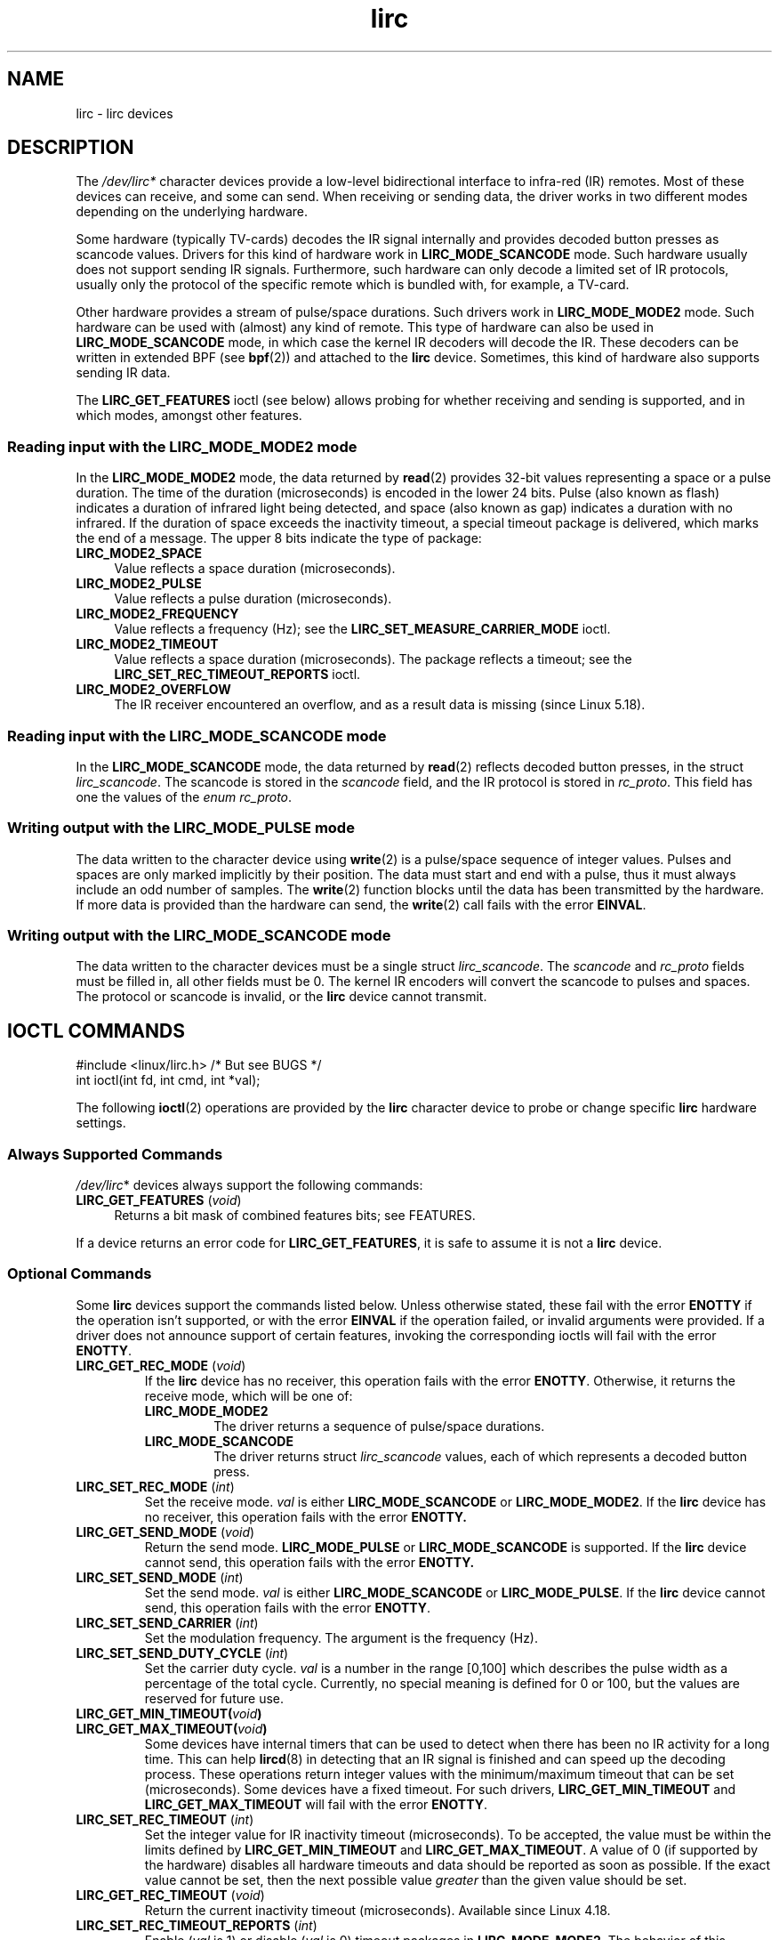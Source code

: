 .\" Copyright, the authors of the Linux man-pages project
.\"
.\" SPDX-License-Identifier: GPL-2.0-or-later
.TH lirc 4 (date) "Linux man-pages (unreleased)"
.SH NAME
lirc \- lirc devices
.SH DESCRIPTION
The
.I /dev/lirc*
character devices provide a low-level
bidirectional interface to infra-red (IR) remotes.
Most of these devices can receive, and some can send.
When receiving or sending data, the driver works in two different modes
depending on the underlying hardware.
.P
Some hardware (typically TV-cards) decodes the IR signal internally
and provides decoded button presses as scancode values.
Drivers for this kind of hardware work in
.B LIRC_MODE_SCANCODE
mode.
Such hardware usually does not support sending IR signals.
Furthermore, such hardware can only decode a limited set of IR protocols,
usually only the protocol of the specific remote which is
bundled with, for example, a TV-card.
.P
Other hardware provides a stream of pulse/space durations.
Such drivers work in
.B LIRC_MODE_MODE2
mode.
Such hardware can be used with (almost) any kind of remote.
This type of hardware can also be used in
.B LIRC_MODE_SCANCODE
mode, in which case the kernel IR decoders will decode the IR.
These decoders can be written in extended BPF (see
.BR bpf (2))
and attached to the
.B lirc
device.
Sometimes, this kind of hardware also supports
sending IR data.
.P
The
.B LIRC_GET_FEATURES
ioctl (see below) allows probing for whether
receiving and sending is supported, and in which modes, amongst other
features.
.\"
.SS Reading input with the LIRC_MODE_MODE2 mode
In the
.B LIRC_MODE_MODE2
mode,
the data returned by
.BR read (2)
provides 32-bit values representing a space or a pulse duration.
The time of the duration (microseconds) is encoded in the lower 24 bits.
Pulse (also known as flash)
indicates a duration of infrared light being detected,
and space (also known as gap) indicates a duration with no infrared.
If the duration of space exceeds the inactivity timeout,
a special timeout package is delivered,
which marks the end of a message.
The upper 8 bits indicate the type of package:
.TP 4
.B LIRC_MODE2_SPACE
Value reflects a space duration (microseconds).
.TP 4
.B LIRC_MODE2_PULSE
Value reflects a pulse duration (microseconds).
.TP 4
.B LIRC_MODE2_FREQUENCY
Value reflects a frequency (Hz);
see the
.B LIRC_SET_MEASURE_CARRIER_MODE
ioctl.
.TP 4
.B LIRC_MODE2_TIMEOUT
Value reflects a space duration (microseconds).
The package reflects a timeout;
see the
.B LIRC_SET_REC_TIMEOUT_REPORTS
ioctl.
.\"
.TP 4
.B LIRC_MODE2_OVERFLOW
The IR receiver encountered an overflow,
and as a result data is missing
(since Linux 5.18).
.SS Reading input with the LIRC_MODE_SCANCODE mode
In the
.B LIRC_MODE_SCANCODE
mode, the data returned by
.BR read (2)
reflects decoded button presses, in the struct
.IR lirc_scancode .
The scancode is stored in the
.I scancode
field, and the IR protocol
is stored in
.IR rc_proto .
This field has one the values of the
.IR enum\~rc_proto .
.\"
.SS Writing output with the LIRC_MODE_PULSE mode
The data written to the character device using
.BR write (2)
is a pulse/space sequence of integer values.
Pulses and spaces are only marked implicitly by their position.
The data must start and end with a pulse, thus it must always include
an odd number of samples.
The
.BR write (2)
function blocks until the data has been transmitted by the
hardware.
If more data is provided than the hardware can send, the
.BR write (2)
call fails with the error
.BR EINVAL .
.SS Writing output with the LIRC_MODE_SCANCODE mode
The data written to the character devices must be a single struct
.IR lirc_scancode .
The
.I scancode
and
.I rc_proto
fields must be
filled in, all other fields must be 0.
The kernel IR encoders will
convert the scancode to pulses and spaces.
The protocol or scancode is invalid, or the
.B lirc
device cannot transmit.
.SH IOCTL COMMANDS
.nf
#include <linux/lirc.h>    /* But see BUGS */
\&
int ioctl(int fd, int cmd, int *val);
.fi
.P
The following
.BR ioctl (2)
operations are provided by the
.B lirc
character device to probe or change specific
.B lirc
hardware settings.
.SS Always Supported Commands
.IR /dev/lirc *
devices always support the following commands:
.TP 4
.BR LIRC_GET_FEATURES " (\f[I]void\f[])"
Returns a bit mask of combined features bits;
see FEATURES.
.P
If a device returns an error code for
.BR LIRC_GET_FEATURES ,
it is safe to assume it is not a
.B lirc
device.
.\"
.SS Optional Commands
Some
.B lirc
devices support the commands listed below.
Unless otherwise stated,
these fail with the error
.B ENOTTY
if the operation isn't supported,
or with the error
.B EINVAL
if the operation failed,
or invalid arguments were provided.
If a driver does not announce support of certain features, invoking
the corresponding ioctls will fail with the error
.BR ENOTTY .
.TP
.BR LIRC_GET_REC_MODE " (\f[I]void\f[])"
If the
.B lirc
device has no receiver, this operation fails with the error
.BR ENOTTY .
Otherwise, it returns the receive mode, which will be one of:
.RS
.TP
.B LIRC_MODE_MODE2
The driver returns a sequence of pulse/space durations.
.TP
.B LIRC_MODE_SCANCODE
The driver returns struct
.I lirc_scancode
values, each of which represents
a decoded button press.
.RE
.TP
.BR LIRC_SET_REC_MODE " (\f[I]int\f[])"
Set the receive mode.
.I val
is either
.B LIRC_MODE_SCANCODE
or
.BR LIRC_MODE_MODE2 .
If the
.B lirc
device has no receiver, this operation fails with the error
.B ENOTTY.
.TP
.BR LIRC_GET_SEND_MODE " (\f[I]void\f[])"
Return the send mode.
.B LIRC_MODE_PULSE
or
.B LIRC_MODE_SCANCODE
is supported.
If the
.B lirc
device cannot send, this operation fails with the error
.B ENOTTY.
.TP
.BR LIRC_SET_SEND_MODE " (\f[I]int\f[])"
Set the send mode.
.I val
is either
.B LIRC_MODE_SCANCODE
or
.BR LIRC_MODE_PULSE .
If the
.B lirc
device cannot send, this operation fails with the error
.BR ENOTTY .
.TP
.BR LIRC_SET_SEND_CARRIER " (\f[I]int\f[])"
Set the modulation frequency.
The argument is the frequency (Hz).
.TP
.BR LIRC_SET_SEND_DUTY_CYCLE " (\f[I]int\f[])"
Set the carrier duty cycle.
.I val
is a number in the range [0,100] which
describes the pulse width as a percentage of the total cycle.
Currently, no special meaning is defined for 0 or 100, but the values
are reserved for future use.
.TP
.BI LIRC_GET_MIN_TIMEOUT( void )
.TQ
.BI LIRC_GET_MAX_TIMEOUT( void )
Some devices have internal timers that can be used to detect when
there has been no IR activity for a long time.
This can help
.BR lircd (8)
in detecting that an IR signal is finished and can speed up the
decoding process.
These operations
return integer values with the minimum/maximum timeout that can be
set (microseconds).
Some devices have a fixed timeout.
For such drivers,
.B LIRC_GET_MIN_TIMEOUT
and
.B LIRC_GET_MAX_TIMEOUT
will fail with the error
.BR ENOTTY .
.TP
.BR LIRC_SET_REC_TIMEOUT " (\f[I]int\f[])"
Set the integer value for IR inactivity timeout (microseconds).
To be accepted, the value must be within the limits defined by
.B LIRC_GET_MIN_TIMEOUT
and
.BR LIRC_GET_MAX_TIMEOUT .
A value of 0 (if supported by the hardware) disables all hardware
timeouts and data should be reported as soon as possible.
If the exact value cannot be set, then the next possible value
.I greater
than the given value should be set.
.TP
.BR LIRC_GET_REC_TIMEOUT " (\f[I]void\f[])"
Return the current inactivity timeout (microseconds).
Available since Linux 4.18.
.TP
.BR LIRC_SET_REC_TIMEOUT_REPORTS " (\f[I]int\f[])"
Enable
.RI ( val
is 1) or disable
.RI ( val
is 0) timeout packages in
.BR LIRC_MODE_MODE2 .
The behavior of this operation has varied across kernel versions:
.RS
.IP \[bu] 3
Since Linux 5.17:
timeout packages are always enabled and this ioctl is a no-op.
.IP \[bu]
Since Linux 4.16:
timeout packages are enabled by default.
Each time the
.B lirc
device is opened, the
.B LIRC_SET_REC_TIMEOUT
operation can be used to disable (and, if desired, to later re-enable)
the timeout on the file descriptor.
.IP \[bu]
In Linux 4.15 and earlier:
timeout packages are disabled by default, and enabling them (via
.BR LIRC_SET_REC_TIMEOUT )
on any file descriptor associated with the
.B lirc
device has the effect of enabling timeouts for all file descriptors
referring to that device (until timeouts are disabled again).
.RE
.TP
.BR LIRC_SET_REC_CARRIER " (\f[I]int\f[])"
Set the upper bound of the receive carrier frequency (Hz).
See
.BR LIRC_SET_REC_CARRIER_RANGE .
.TP
.BR LIRC_SET_REC_CARRIER_RANGE " (\f[I]int\f[])"
Sets the lower bound of the receive carrier frequency (Hz).
For this to take affect, first set the lower bound using the
.B LIRC_SET_REC_CARRIER_RANGE
ioctl, and then the upper bound using the
.B LIRC_SET_REC_CARRIER
ioctl.
.TP
.BR LIRC_SET_MEASURE_CARRIER_MODE " (\f[I]int\f[])"
Enable
.RI ( val
is 1) or disable
.RI ( val
is 0) the measure mode.
If enabled, from the next key press on, the driver will send
.B LIRC_MODE2_FREQUENCY
packets.
By default, this should be turned off.
.TP
.BR LIRC_GET_REC_RESOLUTION " (\f[I]void\f[])"
Return the driver resolution (microseconds).
.TP
.BR LIRC_SET_TRANSMITTER_MASK " (\f[I]int\f[])"
Enable the set of transmitters specified in
.IR val ,
which contains a bit mask where each enabled transmitter is a 1.
The first transmitter is encoded by the least significant bit, and so on.
When an invalid bit mask is given, for example a bit is set even
though the device does not have so many transmitters,
this operation returns the
number of available transmitters and does nothing otherwise.
.TP
.BR LIRC_SET_WIDEBAND_RECEIVER " (\f[I]int\f[])"
Some devices are equipped with a special wide band receiver which is
intended to be used to learn the output of an existing remote.
This ioctl can be used to enable
.RI ( val
equals 1) or disable
.RI ( val
equals 0) this functionality.
This might be useful for devices that otherwise have narrow band
receivers that prevent them to be used with certain remotes.
Wide band receivers may also be more precise.
On the other hand, their disadvantage usually is reduced range of
reception.
.IP
Note: wide band receiver may be implicitly enabled if you enable
carrier reports.
In that case, it will be disabled as soon as you disable carrier reports.
Trying to disable a wide band receiver while carrier reports are active
will do nothing.
.\"
.SH FEATURES
the
.B LIRC_GET_FEATURES
ioctl returns a bit mask describing features of the driver.
The following bits may be returned in the mask:
.TP
.B LIRC_CAN_REC_MODE2
The driver is capable of receiving using
.BR LIRC_MODE_MODE2 .
.TP
.B LIRC_CAN_REC_SCANCODE
The driver is capable of receiving using
.BR LIRC_MODE_SCANCODE .
.TP
.B LIRC_CAN_SET_SEND_CARRIER
The driver supports changing the modulation frequency using
.BR LIRC_SET_SEND_CARRIER .
.TP
.B LIRC_CAN_SET_SEND_DUTY_CYCLE
The driver supports changing the duty cycle using
.BR LIRC_SET_SEND_DUTY_CYCLE .
.TP
.B LIRC_CAN_SET_TRANSMITTER_MASK
The driver supports changing the active transmitter(s) using
.BR LIRC_SET_TRANSMITTER_MASK .
.TP
.B LIRC_CAN_SET_REC_CARRIER
The driver supports setting the receive carrier frequency using
.BR LIRC_SET_REC_CARRIER .
Any
.B lirc
device since the drivers were merged in Linux 2.6.36
must have
.B LIRC_CAN_SET_REC_CARRIER_RANGE
set if
.B LIRC_CAN_SET_REC_CARRIER
feature is set.
.TP
.B LIRC_CAN_SET_REC_CARRIER_RANGE
The driver supports
.BR LIRC_SET_REC_CARRIER_RANGE .
The lower bound of the carrier must first be set using the
.B LIRC_SET_REC_CARRIER_RANGE
ioctl, before using the
.B LIRC_SET_REC_CARRIER
ioctl to set the upper bound.
.TP
.B LIRC_CAN_GET_REC_RESOLUTION
The driver supports
.BR LIRC_GET_REC_RESOLUTION .
.TP
.B LIRC_CAN_SET_REC_TIMEOUT
The driver supports
.BR LIRC_SET_REC_TIMEOUT .
.TP
.B LIRC_CAN_MEASURE_CARRIER
The driver supports measuring of the modulation frequency using
.BR LIRC_SET_MEASURE_CARRIER_MODE .
.TP
.B LIRC_CAN_USE_WIDEBAND_RECEIVER
The driver supports learning mode using
.BR LIRC_SET_WIDEBAND_RECEIVER .
.TP
.B LIRC_CAN_SEND_PULSE
The driver supports sending using
.B LIRC_MODE_PULSE
or
.B LIRC_MODE_SCANCODE
.\"
.SH BUGS
Using these devices requires the kernel source header file
.IR lirc.h .
This file is not available before Linux 4.6.
Users of older kernels could use the file bundled in
.UR http://www.lirc.org
.UE .
.\"
.SH SEE ALSO
.BR ir\-ctl (1),
.BR lircd (8),
.BR bpf (2)
.P
.UR https://www.kernel.org/\:doc/\:html/\:latest/\:userspace\-api/\:media/\:rc/\:lirc\-dev.html
.UE

